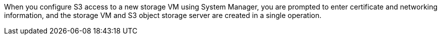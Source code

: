 When you configure S3 access to a new storage VM using System Manager, you are prompted to enter certificate and networking information, and the storage VM and S3 object storage server are created in a single operation.

// 2022-07-14, BURT 1459155
